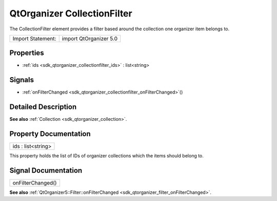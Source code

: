 .. _sdk_qtorganizer_collectionfilter:

QtOrganizer CollectionFilter
============================

The CollectionFilter element provides a filter based around the collection one organizer item belongs to.

+---------------------+--------------------------+
| Import Statement:   | import QtOrganizer 5.0   |
+---------------------+--------------------------+

Properties
----------

-  :ref:`ids <sdk_qtorganizer_collectionfilter_ids>` : list<string>

Signals
-------

-  :ref:`onFilterChanged <sdk_qtorganizer_collectionfilter_onFilterChanged>`\ ()

Detailed Description
--------------------

**See also** :ref:`Collection <sdk_qtorganizer_collection>`.

Property Documentation
----------------------

.. _sdk_qtorganizer_collectionfilter_ids:

+--------------------------------------------------------------------------------------------------------------------------------------------------------------------------------------------------------------------------------------------------------------------------------------------------------------+
| ids : list<string>                                                                                                                                                                                                                                                                                           |
+--------------------------------------------------------------------------------------------------------------------------------------------------------------------------------------------------------------------------------------------------------------------------------------------------------------+

This property holds the list of IDs of organizer collections which the items should belong to.

Signal Documentation
--------------------

.. _sdk_qtorganizer_collectionfilter_onFilterChanged:

+--------------------------------------------------------------------------------------------------------------------------------------------------------------------------------------------------------------------------------------------------------------------------------------------------------------+
| onFilterChanged()                                                                                                                                                                                                                                                                                            |
+--------------------------------------------------------------------------------------------------------------------------------------------------------------------------------------------------------------------------------------------------------------------------------------------------------------+

**See also** :ref:`QtOrganizer5::Filter::onFilterChanged <sdk_qtorganizer_filter_onFilterChanged>`.

